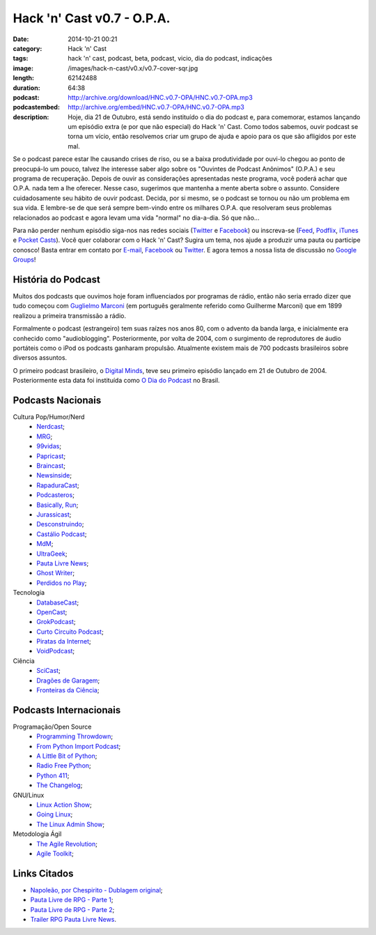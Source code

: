 Hack 'n' Cast v0.7 - O.P.A.
###########################
:date: 2014-10-21 00:21
:category: Hack 'n' Cast
:tags: hack 'n' cast, podcast, beta, podcast, vicio, dia do podcast, indicações
:image: /images/hack-n-cast/v0.x/v0.7-cover-sqr.jpg
:length: 62142488
:duration: 64:38
:podcast: http://archive.org/download/HNC.v0.7-OPA/HNC.v0.7-OPA.mp3
:podcastembed: http://archive.org/embed/HNC.v0.7-OPA/HNC.v0.7-OPA.mp3
:description: Hoje, dia 21 de Outubro, está sendo instituído o dia do podcast e, para comemorar, estamos lançando um episódio extra (e por que não especial) do Hack 'n' Cast. Como todos sabemos, ouvir podcast se torna um vício, então resolvemos criar um grupo de ajuda e apoio para os que são afligidos por este mal.

Se o podcast parece estar lhe causando crises de riso, ou se a baixa produtividade por ouvi-lo chegou ao ponto de preocupá-lo um pouco, talvez lhe interesse saber algo sobre os "Ouvintes de Podcast Anônimos" (O.P.A.) e seu programa de recuperação. Depois de ouvir as considerações apresentadas neste programa, você poderá achar que O.P.A. nada tem a lhe oferecer. Nesse caso, sugerimos que mantenha a mente aberta sobre o assunto. Considere cuidadosamente seu hábito de ouvir podcast. Decida, por si mesmo, se o podcast se tornou ou não um problema em sua vida. E lembre-se de que será sempre bem-vindo entre os milhares O.P.A. que resolveram seus problemas relacionados ao podcast e agora levam uma vida "normal" no dia-a-dia. Só que não...

.. image:: {filename}/images/hack-n-cast/v0.x/v0.7-cover-wide.jpg
        :target: {filename}/images/hack-n-cast/v0.x/v0.7-cover-wide.jpg
        :alt: Hack 'n' Cast v0.7 - O.P.A.
        :align: center

Para não perder nenhum episódio siga-nos nas redes sociais (`Twitter`_ e `Facebook`_) ou inscreva-se (`Feed`_, `Podflix`_, `iTunes`_ e `Pocket Casts`_). Você quer colaborar com o Hack 'n' Cast? Sugira um tema, nos ajude a produzir uma pauta ou participe conosco! Basta entrar em contato por `E-mail`_, `Facebook`_ ou `Twitter`_. E agora temos a nossa lista de discussão no `Google Groups`_!

.. more

.. podcast:: HNC.v0.7-OPA
        :rss: http://feeds.feedburner.com/hack-n-cast
        :itunes: https://itunes.apple.com/br/podcast/hack-n-cast/id884916846

História do Podcast
-------------------

Muitos dos podcasts que ouvimos hoje foram influenciados por programas de rádio, então não seria errado dizer que tudo começou com `Guglielmo Marconi`_ (em português geralmente referido como Guilherme Marconi) que em 1899 realizou a primeira transmissão a rádio.

Formalmente o podcast (estrangeiro) tem suas raízes nos anos 80, com o advento da banda larga, e inicialmente era conhecido como "audioblogging". Posteriormente, por volta de 2004, com o surgimento de reprodutores de áudio portáteis como o iPod os podcasts ganharam propulsão. Atualmente existem mais de 700 podcasts brasileiros sobre diversos assuntos.

O primeiro podcast brasileiro, o `Digital Minds`_, teve seu primeiro episódio lançado em 21 de Outubro de 2004. Posteriormente esta data foi instituída como `O Dia do Podcast`_ no Brasil.

Podcasts Nacionais
------------------

Cultura Pop/Humor/Nerd
        - `Nerdcast`_;
        - `MRG`_;
        - `99vidas`_;
        - `Papricast`_;
        - `Braincast`_;
        - `Newsinside`_;
        - `RapaduraCast`_;
        - `Podcasteros`_;
        - `Basically, Run`_;
        - `Jurassicast`_;
        - `Desconstruindo`_;
        - `Castálio Podcast`_;
        - `MdM`_;
        - `UltraGeek`_;
        - `Pauta Livre News`_;
        - `Ghost Writer`_;
        - `Perdidos no Play`_;

Tecnologia 
        - `DatabaseCast`_;
        - `OpenCast`_;
        - `GrokPodcast`_;
        - `Curto Circuito Podcast`_;
        - `Piratas da Internet`_;
        - `VoidPodcast`_;

Ciência
        - `SciCast`_;
        - `Dragões de Garagem`_;
        - `Fronteiras da Ciência`_;

Podcasts Internacionais
-----------------------

Programação/Open Source
        - `Programming Throwdown`_;
        - `From Python Import Podcast`_;
        - `A Little Bit of Python`_;
        - `Radio Free Python`_;
        - `Python 411`_;
        - `The Changelog`_;

GNU/Linux
        - `Linux Action Show`_;
        - `Going Linux`_;
        - `The Linux Admin Show`_;

Metodologia Ágil
        - `The Agile Revolution`_;
        - `Agile Toolkit`_;



Links Citados
-------------

- `Napoleão, por Chespirito - Dublagem original`_;
- `Pauta Livre de RPG - Parte 1`_;
- `Pauta Livre de RPG - Parte 2`_;
- `Trailer RPG Pauta Livre News`_.


.. Social
.. _E-mail: mailto: hackncast@gmail.com
.. _Twitter: http://twitter.com/hackncast
.. _Facebook: http://facebook.com/hackncast
.. _Feed: http://feeds.feedburner.com/hack-n-cast
.. _Podflix: http://podflix.com.br/hackncast/
.. _iTunes: https://itunes.apple.com/br/podcast/hack-n-cast/id884916846?l=en
.. _Pocket Casts: http://pcasts.in/hackncast
.. _Google Groups: https://groups.google.com/forum/?hl=pt-BR#!forum/hackncast

.. Links diversos
.. _Guglielmo Marconi: http://pt.wikipedia.org/wiki/Guglielmo_Marconi
.. _Digital Minds: http://www.digitalminds.com.br/blog/
.. _O Dia do Podcast: http://diadopodcast.com.br/
.. _Napoleão, por Chespirito - Dublagem original: https://www.youtube.com/watch?v=F_lwdoW7wEs
.. _Pauta Livre de RPG - Parte 1: http://www.pautalivrenews.com/podcast/pauta-livre-news-33-aventuras-em-rodland-parte-1/
.. _Pauta Livre de RPG - Parte 2: http://www.pautalivrenews.com/podcast/pauta-livre-news-42-aventuras-em-rodland-o-grande-final/
.. _Trailer RPG Pauta Livre News: https://www.youtube.com/watch?v=1Ez66rpEy5k


.. Podcasts Nacionais
.. _Nerdcast: http://jovemnerd.com.br/nerdcast/
.. _MRG: http://matandorobosgigantes.com/
.. _SciCast: http://scicast.com.br/
.. _99vidas: http://99vidas.com.br/
.. _Dragões de Garagem: http://scienceblogs.com.br/dragoesdegaragem/
.. _Papricast: http://www.papricast.com.br/
.. _Braincast: http://www.brainstorm9.com.br/braincast9/
.. _Newsinside: http://www.newsinside.org/category/podcast
.. _Fronteiras da Ciência: http://www.ufrgs.br/frontdaciencia
.. _RapaduraCast: http://cinemacomrapadura.com.br/rapaduracast-podcast/
.. _Podcasteros: http://www.gameofthronesbr.com/category/podcasts/podcasteros
.. _DatabaseCast: http://imasters.com.br/perfil/databasecast/
.. _Basically, Run: http://basicallyrun.com.br/
.. _Jurassicast: http://jurassicast.com.br/
.. _OpenCast: http://tecnologiaaberta.com.br/
.. _GrokPodcast: http://grokpodcast.com/
.. _Desconstruindo: http://filosofianerd.blogspot.com.br
.. _Curto Circuito Podcast: http://curtocircuito.cc/
.. _Castálio Podcast: http://www.castalio.info/
.. _MdM: http://melhoresdomundo.net/
.. _Piratas da Internet: http://piratasdainternet.com.br/
.. _UltraGeek: http://www.redegeek.com.br/ultrageek/
.. _Pauta Livre News: http://www.pautalivrenews.com/
.. _VoidPodcast: http://voidpodcast.com/
.. _Ghost Writer: http://programagw.podomatic.com/
.. _Perdidos no Play: http://www.perdidosnoplay.com.br/

.. Podcasts Internacionais
.. _Programming Throwdown: http://www.programmingthrowdown.com
.. _Linux Action Show: http://www.jupiterbroadcasting.com/tag/linux-action-show/
.. _Going Linux: http://goinglinux.com/
.. _The Changelog: http://thechangelog.com
.. _From Python Import Podcast: http://frompythonimportpodcast.com/
.. _A Little Bit of Python: http://bitofpython.com/
.. _Radio Free Python: http://radiofreepython.com/
.. _Python 411: http://www.awaretek.com/python/
.. _The Linux Admin Show: http://linuxadminshow.com/
.. _The Agile Revolution: http://theagilerevolution.com/
.. _Agile Toolkit: http://agiletoolkit.libsyn.com/

